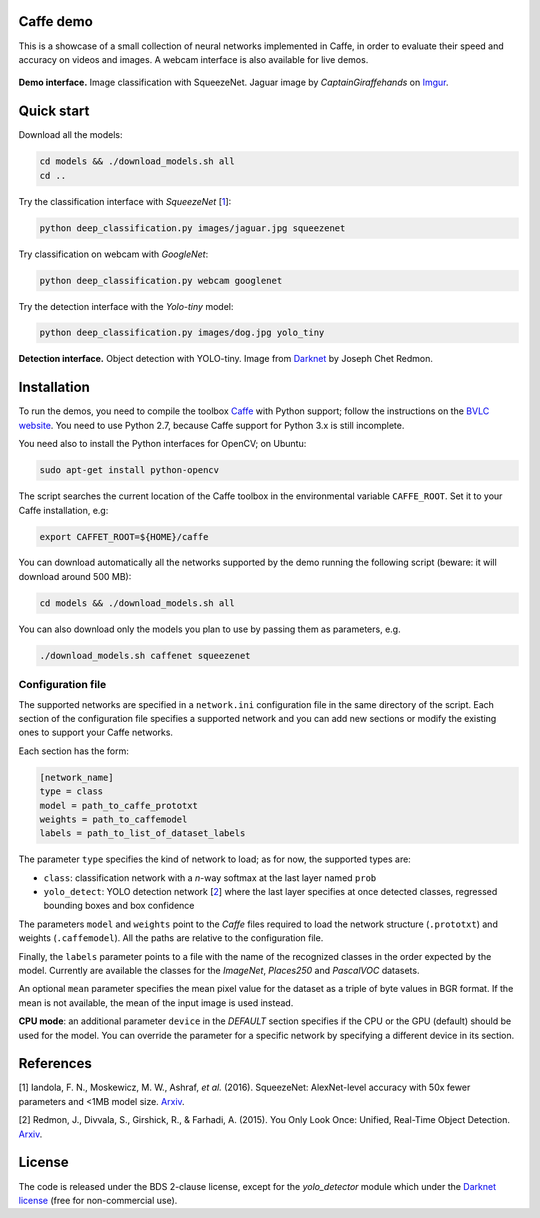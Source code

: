 |Python27| |License|

.. |Python27| image:: https://img.shields.io/badge/python-2.7-blue.svg
    :target: https://www.python.org/

.. |License| image:: https://img.shields.io/badge/license-BSD2-blue.svg
    :target: https://github.com/Banus/caffe-demo/blob/master/LICENSE


Caffe demo
==========

This is a showcase of a small collection of neural networks implemented
in Caffe, in order to evaluate their speed and accuracy on videos and
images. A webcam interface is also available for live demos.

.. figure:: docs/jaguarUI.jpg
   :alt: Classification interface

**Demo interface.** Image classification with SqueezeNet.
Jaguar image by *CaptainGiraffehands* on 
`Imgur <http://imgur.com/gallery/md8HT>`_.


Quick start
===========

Download all the models:

.. code:: bash

    cd models && ./download_models.sh all
    cd ..

Try the classification interface with *SqueezeNet* [1_]:

.. code:: bash

    python deep_classification.py images/jaguar.jpg squeezenet

Try classification on webcam with *GoogleNet*:

.. code:: bash

    python deep_classification.py webcam googlenet

Try the detection interface with the *Yolo-tiny* model:

.. code:: bash

    python deep_classification.py images/dog.jpg yolo_tiny


.. figure:: docs/dogUI.jpg
   :alt: Detection interface

**Detection interface.** Object detection with YOLO-tiny.
Image from `Darknet <http://pjreddie.com/darknet/yolo/>`_ by Joseph Chet Redmon.


Installation
============

To run the demos, you need to compile the toolbox 
`Caffe <https://github.com/BVLC/caffe>`_ with Python support; follow the
instructions on the 
`BVLC website <http://caffe.berkeleyvision.org/installation.html>`_.
You need to use Python 2.7, because Caffe support for Python 3.x is still
incomplete.

You need also to install the Python interfaces for OpenCV; on Ubuntu:

.. code:: bash

    sudo apt-get install python-opencv

The script searches the current location of the Caffe toolbox in the
environmental variable ``CAFFE_ROOT``. Set it to your Caffe installation, e.g:

.. code:: bash

    export CAFFET_ROOT=${HOME}/caffe

You can download automatically all the networks supported by the demo
running the following script (beware: it will download around 500 MB):

.. code:: bash

    cd models && ./download_models.sh all

You can also download only the models you plan to use by passing them as
parameters, e.g.

.. code:: bash

    ./download_models.sh caffenet squeezenet


Configuration file
------------------

The supported networks are specified in a ``network.ini`` configuration
file in the same directory of the script. Each section of the
configuration file specifies a supported network and you can add new sections or
modify the existing ones to support your Caffe networks.

Each section has the form:

.. code-block:: ini

    [network_name]
    type = class 
    model = path_to_caffe_prototxt
    weights = path_to_caffemodel
    labels = path_to_list_of_dataset_labels

The parameter ``type`` specifies the kind of network to load; as for
now, the supported types are:

-  ``class``: classification network with a *n*-way softmax at the last layer
   named ``prob``
-  ``yolo_detect``: YOLO detection network [2_] where the last layer
   specifies at once detected classes, regressed bounding boxes and box
   confidence

The parameters ``model`` and ``weights`` point to the *Caffe* files
required to load the network structure (``.prototxt``) and weights
(``.caffemodel``). All the paths are relative to the configuration file.

Finally, the ``labels`` parameter points to a file with the name of the
recognized classes in the order expected by the model. Currently are
available the classes for the *ImageNet*, *Places250* and *PascalVOC*
datasets.

An optional ``mean`` parameter specifies the mean pixel value for the
dataset as a triple of byte values in BGR format. If the mean is not
available, the mean of the input image is used instead.

**CPU mode**: an additional parameter ``device`` in the *DEFAULT*
section specifies if the CPU or the GPU (default) should be used for the
model. You can override the parameter for a specific network by
specifying a different device in its section.


References
==========

.. _1:

[1] Iandola, F. N., Moskewicz, M. W., Ashraf, *et al.* (2016). SqueezeNet: 
AlexNet-level accuracy with 50x fewer parameters and <1MB model size.
`Arxiv <http://arxiv.org/abs/1602.07360>`__. 

.. _2:

[2] Redmon, J., Divvala, S., Girshick, R., & Farhadi, A. (2015). 
You Only Look Once: Unified, Real-Time Object Detection. 
`Arxiv <http://arxiv.org/abs/1506.02640>`__.


License
=======

The code is released under the BDS 2-clause license, except for the
*yolo\_detector* module which under the 
`Darknet license <https://github.com/pjreddie/darknet/blob/master/LICENSE>`_ 
(free for non-commercial use).
